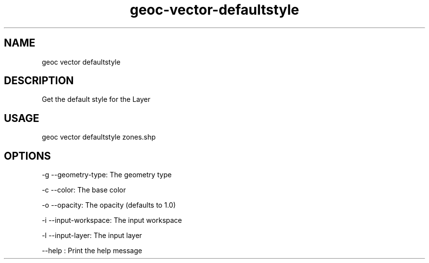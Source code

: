 .TH "geoc-vector-defaultstyle" "1" "7 March 2016" "version 0.1"
.SH NAME
geoc vector defaultstyle
.SH DESCRIPTION
Get the default style for the Layer
.SH USAGE
geoc vector defaultstyle zones.shp
.SH OPTIONS
-g --geometry-type: The geometry type
.PP
-c --color: The base color
.PP
-o --opacity: The opacity (defaults to 1.0)
.PP
-i --input-workspace: The input workspace
.PP
-l --input-layer: The input layer
.PP
--help : Print the help message
.PP
